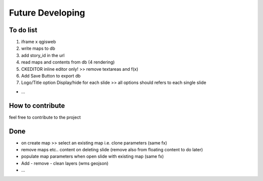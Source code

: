 
Future Developing
================

To do list
-----------

1. iframe x qgisweb

2. write maps to db

3. add story_id in the url

4. read maps and contents from db (4 rendering)

5. CKEDITOR inline editor only! >> remove textareas and f(x)

6. Add Save Button to export db

7. Logo/Title option Display/hide for each slide >> all options should refers to each single slide

* …

How to contribute
---------------

feel free to contribute to the project


Done
---------------
* on create map >> select an existing map i.e. clone parameters (same fx)
* remove maps etc.. content on deleting slide (remove also from floating content to do later)
* populate map parameters when open slide with existing map (same fx)
* Add - remove - clean layers (wms geojson)
* ...

.. bottom of content
